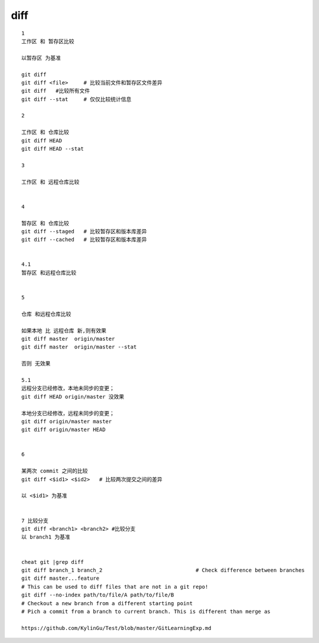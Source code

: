 diff
======
::

     1
     工作区 和 暂存区比较

     以暂存区 为基准

     git diff
     git diff <file>     # 比较当前文件和暂存区文件差异
     git diff   #比较所有文件
     git diff --stat     # 仅仅比较统计信息

     2

     工作区 和 仓库比较
     git diff HEAD
     git diff HEAD --stat

     3

     工作区 和 远程仓库比较


     4

     暂存区 和 仓库比较
     git diff --staged   # 比较暂存区和版本库差异
     git diff --cached   # 比较暂存区和版本库差异


     4.1 
     暂存区 和远程仓库比较


     5

     仓库 和远程仓库比较

     如果本地 比 远程仓库 新,则有效果
     git diff master  origin/master
     git diff master  origin/master --stat

     否则 无效果

     5.1
     远程分支已经修改，本地未同步的变更；
     git diff HEAD origin/master 没效果

     本地分支已经修改，远程未同步的变更；
     git diff origin/master master
     git diff origin/master HEAD


     6

     某两次 commit 之间的比较
     git diff <$id1> <$id2>   # 比较两次提交之间的差异

     以 <$id1> 为基准
     

     7 比较分支
     git diff <branch1> <branch2> #比较分支
     以 branch1 为基准


     cheat git |grep diff
     git diff branch_1 branch_2                              # Check difference between branches
     git diff master...feature
     # This can be used to diff files that are not in a git repo!
     git diff --no-index path/to/file/A path/to/file/B
     # Checkout a new branch from a different starting point
     # Pich a commit from a branch to current branch. This is different than merge as

     https://github.com/KylinGu/Test/blob/master/GitLearningExp.md
